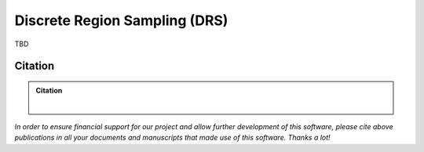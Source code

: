 ==============================
Discrete Region Sampling (DRS)
==============================

TBD

Citation
========

.. admonition:: Citation

    |

*In order to ensure financial support for our project and allow further development of
this software, please cite above publications in all your documents and manuscripts that
made use of this software. Thanks a lot!*
